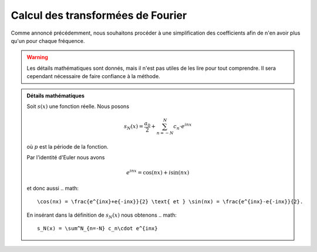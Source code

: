 .. _Calcul.rst:

Calcul des transformées de Fourier
############

.. admontion:: Coefficients

    Nous définissons les coefficients comme suit:

    ..  math::

        \begin{cases}

        a_0 = \frac{1}{p} \int^{p/2}_{-p/2} s(x) dx\\
        a_n = \frac{1}{p} \int^{p/2}_{-p/2} s(x)\cos(nx) dx\\
        b_n = \frac{1}{p} \int^{p/2}_{-p/2} s(x)\sin(nx) dx\\
        \end{cases}

Comme annoncé précédemment, nous souhaitons procéder à une simplification des coefficients afin de n'en avoir plus qu'un pour chaque fréquence.

..  warning::

    Les détails mathématiques sont donnés, mais il n'est pas utiles de les lire pour tout comprendre. Il sera cependant nécessaire de faire confiance à la méthode.

..  admonition:: Détails mathématiques
        
    Soit :math:`s(x)` une fonction réelle. Nous posons

    ..  math::

        s_N(x) = \frac{a_0}{2} + \sum^N_{n=-N} c_n\cdot e^{inx}
    
    où :math:`p` est la période de la fonction.

    Par l'identité d'Euler nous avons

    ..  math::

        e^{inx} = \cos(nx)+ i\sin(nx)

    et donc aussi
    ..  math:: 

        \cos(nx) = \frac{e^{inx}+e{-inx}}{2} \text{ et } \sin(nx) = \frac{e^{inx}-e{-inx}}{2}.

    En insérant dans la définition de :math:`s_N(x)` nous obtenons 
    ..  math::

        s_N(x) = \sum^N_{n=-N} c_n\cdot e^{inx}